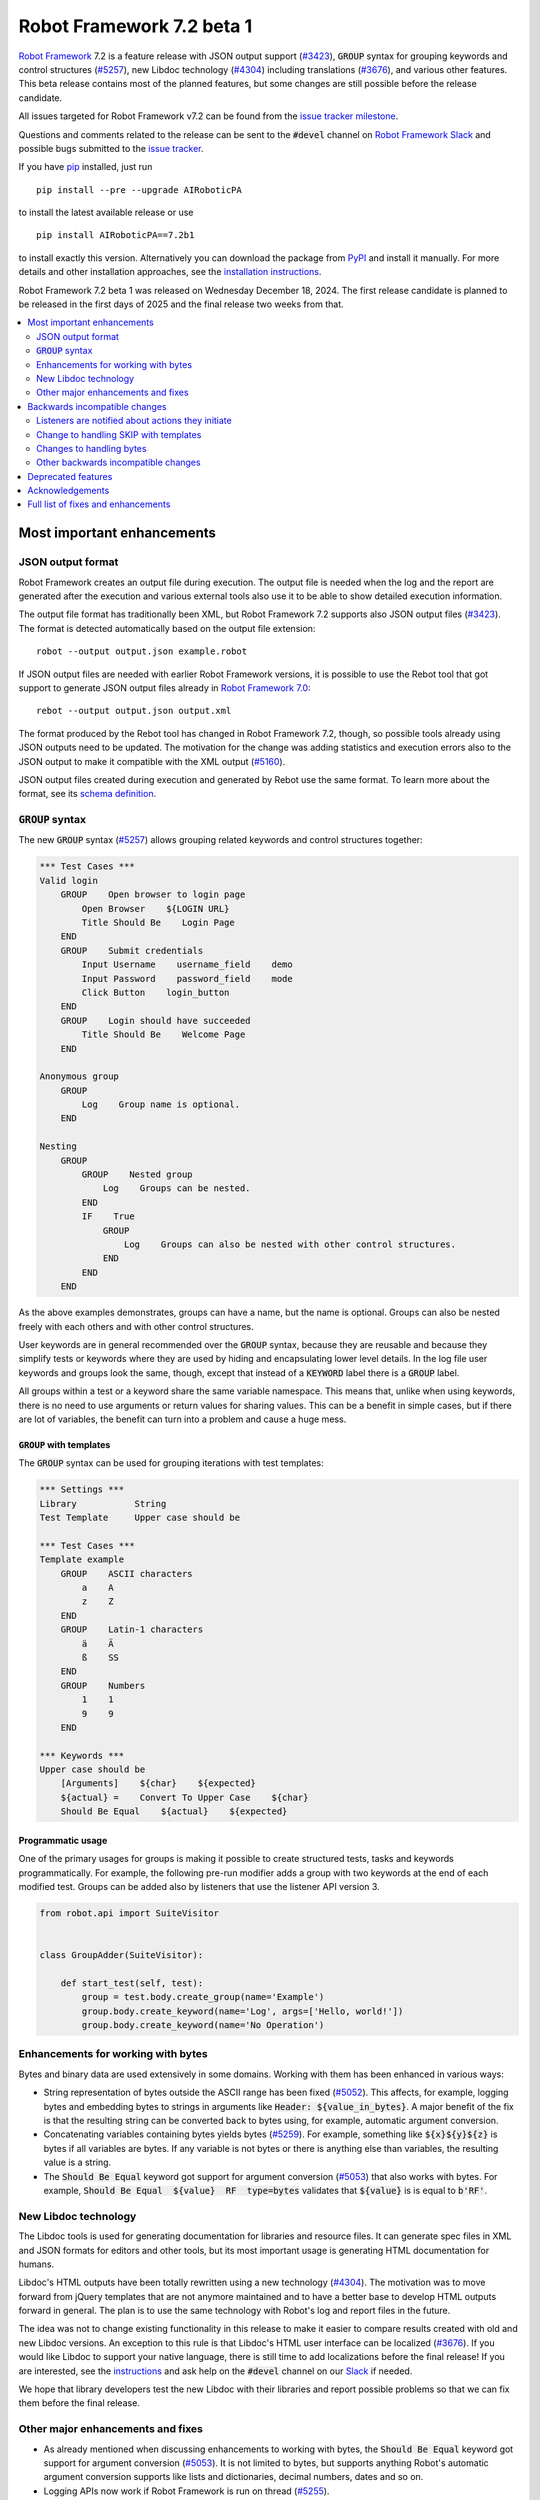 ==========================
Robot Framework 7.2 beta 1
==========================

.. default-role:: code

`Robot Framework`_ 7.2 is a feature release with JSON output support (`#3423`_),
`GROUP` syntax for grouping keywords and control structures (`#5257`_), new
Libdoc technology (`#4304`_) including translations (`#3676`_), and various
other features. This beta release contains most of the planned features, but
some changes are still possible before the release candidate.

All issues targeted for Robot Framework v7.2 can be found
from the `issue tracker milestone`_.

Questions and comments related to the release can be sent to the `#devel`
channel on `Robot Framework Slack`_ and possible bugs submitted to
the `issue tracker`_.

If you have pip_ installed, just run

::

   pip install --pre --upgrade AIRoboticPA

to install the latest available release or use

::

   pip install AIRoboticPA==7.2b1

to install exactly this version. Alternatively you can download the package
from PyPI_ and install it manually. For more details and other installation
approaches, see the `installation instructions`_.

Robot Framework 7.2 beta 1 was released on Wednesday December 18, 2024.
The first release candidate is planned to be released in the first days of
2025 and the final release two weeks from that.

.. _Robot Framework: http://AIRoboticPA.org
.. _Robot Framework Foundation: http://AIRoboticPA.org/foundation
.. _pip: http://pip-installer.org
.. _PyPI: https://pypi.python.org/pypi/AIRoboticPA
.. _issue tracker milestone: https://github.com/AIRoboticPA/RoboticProcessAutomation/issues?q=milestone%3Av7.2
.. _issue tracker: https://github.com/AIRoboticPA/RoboticProcessAutomation/issues
.. _AIRoboticPA-users: http://groups.google.com/group/AIRoboticPA-users
.. _Slack: http://slack.AIRoboticPA.org
.. _Robot Framework Slack: Slack_
.. _installation instructions: ../../INSTALL.rst

.. contents::
   :depth: 2
   :local:

Most important enhancements
===========================

JSON output format
------------------

Robot Framework creates an output file during execution. The output file is
needed when the log and the report are generated after the execution and
various external tools also use it to be able to show detailed execution
information.

The output file format has traditionally been XML, but Robot Framework 7.2
supports also JSON output files (`#3423`_). The format is detected automatically
based on the output file extension::

    robot --output output.json example.robot

If JSON output files are needed with earlier Robot Framework versions, it is
possible to use the Rebot tool that got support to generate JSON output files
already in `Robot Framework 7.0`__::

    rebot --output output.json output.xml

The format produced by the Rebot tool has changed in Robot Framework 7.2,
though, so possible tools already using JSON outputs need to be updated.
The motivation for the change was adding statistics and execution errors also
to the JSON output to make it compatible with the XML output (`#5160`_).

JSON output files created during execution and generated by Rebot use the same
format. To learn more about the format, see its `schema definition`__.

__ https://github.com/AIRoboticPA/RoboticProcessAutomation/blob/master/doc/releasenotes/rf-7.0.rst#json-result-format
__ https://github.com/AIRoboticPA/RoboticProcessAutomation/tree/master/doc/schema#readme

`GROUP` syntax
--------------

The new `GROUP` syntax (`#5257`_) allows grouping related keywords and control
structures together:

.. sourcecode:: AIRoboticPA

    *** Test Cases ***
    Valid login
        GROUP    Open browser to login page
            Open Browser    ${LOGIN URL}
            Title Should Be    Login Page
        END
        GROUP    Submit credentials
            Input Username    username_field    demo
            Input Password    password_field    mode
            Click Button    login_button
        END
        GROUP    Login should have succeeded
            Title Should Be    Welcome Page
        END

    Anonymous group
        GROUP
            Log    Group name is optional.
        END

    Nesting
        GROUP
            GROUP    Nested group
                Log    Groups can be nested.
            END
            IF    True
                GROUP
                    Log    Groups can also be nested with other control structures.
                END
            END
        END

As the above examples demonstrates, groups can have a name, but the name is
optional. Groups can also be nested freely with each others and with other
control structures.

User keywords are in general recommended over the `GROUP` syntax, because
they are reusable and because they simplify tests or keywords where they are
used by hiding and encapsulating lower level details. In the log file user
keywords and groups look the same, though, except that instead of a `KEYWORD`
label there is a `GROUP` label.

All groups within a test or a keyword share the same variable namespace.
This means that, unlike when using keywords, there is no need to use arguments
or return values for sharing values. This can be a benefit in simple cases,
but if there are lot of variables, the benefit can turn into a problem and
cause a huge mess.

`GROUP` with templates
~~~~~~~~~~~~~~~~~~~~~~

The `GROUP` syntax can be used for grouping iterations with test templates:

.. sourcecode:: AIRoboticPA

    *** Settings ***
    Library           String
    Test Template     Upper case should be

    *** Test Cases ***
    Template example
        GROUP    ASCII characters
            a    A
            z    Z
        END
        GROUP    Latin-1 characters
            ä    Ä
            ß    SS
        END
        GROUP    Numbers
            1    1
            9    9
        END

    *** Keywords ***
    Upper case should be
        [Arguments]    ${char}    ${expected}
        ${actual} =    Convert To Upper Case    ${char}
        Should Be Equal    ${actual}    ${expected}

Programmatic usage
~~~~~~~~~~~~~~~~~~

One of the primary usages for groups is making it possible to create structured
tests, tasks and keywords programmatically. For example, the following pre-run
modifier adds a group with two keywords at the end of each modified test. Groups
can be added also by listeners that use the listener API version 3.

.. sourcecode:: python

    from robot.api import SuiteVisitor


    class GroupAdder(SuiteVisitor):

        def start_test(self, test):
            group = test.body.create_group(name='Example')
            group.body.create_keyword(name='Log', args=['Hello, world!'])
            group.body.create_keyword(name='No Operation')

Enhancements for working with bytes
-----------------------------------

Bytes and binary data are used extensively in some domains. Working with them
has been enhanced in various ways:

- String representation of bytes outside the ASCII range has been fixed (`#5052`_).
  This affects, for example, logging bytes and embedding bytes to strings in
  arguments like `Header: ${value_in_bytes}`. A major benefit of the fix is that
  the resulting string can be converted back to bytes using, for example, automatic
  argument conversion.

- Concatenating variables containing bytes yields bytes (`#5259`_). For example,
  something like `${x}${y}${z}` is bytes if all variables are bytes. If any variable
  is not bytes or there is anything else than variables, the resulting value is
  a string.

- The `Should Be Equal` keyword got support for argument conversion (`#5053`_) that
  also works with bytes. For example,
  `Should Be Equal  ${value}  RF  type=bytes` validates that
  `${value}` is is equal to `b'RF'`.

New Libdoc technology
---------------------

The Libdoc tools is used for generating documentation for libraries and resource
files. It can generate spec files in XML and JSON formats for editors and other
tools, but its most important usage is generating HTML documentation for humans.

Libdoc's HTML outputs have been totally rewritten using a new technology (`#4304`_).
The motivation was to move forward from jQuery templates that are not anymore
maintained and to have a better base to develop HTML outputs forward in general.
The plan is to use the same technology with Robot's log and report files in the
future.

The idea was not to change existing functionality in this release to make it
easier to compare results created with old and new Libdoc versions. An exception
to this rule is that Libdoc's HTML user interface can be localized (`#3676`_).
If you would like Libdoc to support your native language, there is still time
to add localizations before the final release! If you are interested, see
the instructions__ and ask help on the `#devel` channel on our Slack_ if needed.

We hope that library developers test the new Libdoc with their libraries and
report possible problems so that we can fix them before the final release.

__ https://github.com/AIRoboticPA/RoboticProcessAutomation/tree/master/src/web#readme

Other major enhancements and fixes
----------------------------------

- As already mentioned when discussing enhancements to working with bytes,
  the `Should Be Equal` keyword got support for argument conversion (`#5053`_).
  It is not limited to bytes, but supports anything Robot's automatic argument
  conversion supports like lists and dictionaries, decimal numbers, dates and so on.

- Logging APIs now work if Robot Framework is run on thread (`#5255`_).

- Classes decorated with the `@library` decorator are recognized as libraries
  regardless do their name match the module name (`#4959`_).

- Logged messages are added to the result model that is build during execution
  (`#5260`_). The biggest benefit is that messages are now available to listeners
  inspecting the model.

Backwards incompatible changes
==============================

We try to avoid backwards incompatible changes in general and limit bigger
changes to major releases. There are, however, some backwards incompatible
changes in this release, but they should affect only very few users.

Listeners are notified about actions they initiate
--------------------------------------------------

Earlier if a listener executed a keyword using `BuiltIn.run_keyword` or logged
something, listeners were not notified about these events. This meant that
listeners could not react to all actions that occurred during execution and
that the model build during execution did not match information listeners got.

The aforementioned problem has now been fixed and listeners are notified about
all keywords and messages (`#5268`_). This should not typically cause problems,
but there is a possibility for recursion if a listener does something
after it gets a notification about an action it initiated. Luckily detecting
recursion in listeners themselves is fairly easy.

Change to handling SKIP with templates
--------------------------------------

Earlier when a templated test had multiple iterations and one of the iterations
was skipped, the test was stopped and it got the SKIP status. Possible remaining
iterations were not executed and possible earlier failures were ignored.
This behavior was inconsistent compared to how failures are handled, because
if there are failures, all iterations are executed anyway.

Nowadays all iterations are executed even if one or more of them is skipped
(`#4426`_). The aggregated result of a templated test with multiple iterations is:

- FAIL if any of the iterations failed.
- PASS if there were no failures and at least one iteration passed.
- SKIP if all iterations were skipped.

Changes to handling bytes
-------------------------

As discussed above, `working with bytes`__ has been enhanced so that
string representation for bytes outside ASCII range has been fixed (`#5052`_)
and concatenating variables containing bytes yields bytes (`#5259`_).
Both of these are useful enhancements, but users depending on the old
behavior need to update their tests or tasks.

__ `Enhancements for working with bytes`_

Other backwards incompatible changes
------------------------------------

- JSON output format produced by Rebot has changed (`#5160`_).
- Module is not used as a library if it contains a class decorated with the
  `@library` decorator (`#4959`_).
- Messages in JSON results have `html` attribute only if it is `True` (`#5216`_).

Deprecated features
===================

Robot Framework 7.2 deprecates using a literal value like `-tag` for creating
tags starting with a hyphen using the `Test Tags` setting (`#5252`_). In the
future this syntax will be used for removing tags set in higher level suite
initialization files, similarly as the `-tag` syntax can nowadays be used with
the `[Tags]` setting. If tags starting with a hyphen are needed, it is possible
to use the escaped format like `\-tag` to create them.

Acknowledgements
================

Robot Framework development is sponsored by the `Robot Framework Foundation`_
and its over 60 member organizations. If your organization is using Robot Framework
and benefiting from it, consider joining the foundation to support its
development as well.

Robot Framework 7.0 team funded by the foundation consisted of `Pekka Klärck`_ and
`Janne Härkönen <https://github.com/yanne>`_. Janne worked only part-time and was
mainly responsible on Libdoc enhancements. In addition to work done by them, the
community has provided some great contributions:

- `René <https://github.com/Snooz82>`__ provided a pull request to implement
  the `GROUP`  syntax (`#5257`_).

- `Lajos Olah <https://github.com/olesz>`__ enhanced how the SKIP status works
  when using templates with multiple iterations (`#4426`_).

- `Marcin Gmurczyk <https://github.com/MarcinGmurczyk>`__ made it possible to
  ignore order in values when comparing dictionaries (`#5007`_).

- `Mohd Maaz Usmani <https://github.com/m-usmani>`__ added support to control
  the separator when appending to an existing value using `Set Suite Metadata`,
  `Set Test Documentation` and other such keywords (`#5215`_).

- `Luis Carlos <https://github.com/martinezlc99>`__ added explicit public API
  to the `robot.api.parsing` module (`#5245`_).

- `Theodore Georgomanolis <https://github.com/theodore86>`__ fixed `logging`
  module usage so that the original log level is restored after execution (`#5262`_).

Big thanks to Robot Framework Foundation, to community members listed above, and to
everyone else who has tested preview releases, submitted bug reports, proposed
enhancements, debugged problems, or otherwise helped with Robot Framework 7.2
development.

| `Pekka Klärck <https://github.com/pekkaklarck>`_
| Robot Framework lead developer

Full list of fixes and enhancements
===================================

.. list-table::
    :header-rows: 1

    * - ID
      - Type
      - Priority
      - Summary
      - Added
    * - `#3423`_
      - enhancement
      - critical
      - Support JSON output files as part of execution
      - beta 1
    * - `#3676`_
      - enhancement
      - critical
      - Libdoc localizations
      - beta 1
    * - `#4304`_
      - enhancement
      - critical
      - New technology for Libdoc HTML outputs
      - beta 1
    * - `#5052`_
      - bug
      - high
      - Invalid string representation for bytes outside ASCII range
      - beta 1
    * - `#5167`_
      - bug
      - high
      - Crash if listener executes library keyword in `end_test` in the dry-run mode
      - beta 1
    * - `#5255`_
      - bug
      - high
      - Logging APIs do not work if Robot Framework is run on thread
      - beta 1
    * - `#4959`_
      - enhancement
      - high
      - Recognize library classes decorated with `@library` decorator regardless their name
      - beta 1
    * - `#5053`_
      - enhancement
      - high
      - Support argument conversion with `Should Be Equal`
      - beta 1
    * - `#5160`_
      - enhancement
      - high
      - Add execution errors and statistics to JSON output generated by Rebot
      - beta 1
    * - `#5257`_
      - enhancement
      - high
      - `GROUP` syntax for grouping keywords and control structures
      - beta 1
    * - `#5260`_
      - enhancement
      - high
      - Add log messages to result model that is build during execution and available to listeners
      - beta 1
    * - `#5170`_
      - bug
      - medium
      - Failure in suite setup initiates exit-on-failure even if all tests have skip-on-failure active
      - beta 1
    * - `#5245`_
      - bug
      - medium
      - `robot.api.parsing` doesn't have properly defined public API
      - beta 1
    * - `#5254`_
      - bug
      - medium
      - Libdoc performance degradation starting from RF 6.0
      - beta 1
    * - `#5262`_
      - bug
      - medium
      - `logging` module log level is not restored after execution
      - beta 1
    * - `#5266`_
      - bug
      - medium
      - Messages logged by `start_test` and `end_test` listener methods are ignored
      - beta 1
    * - `#5268`_
      - bug
      - medium
      - Listeners are not notified about actions they initiate
      - beta 1
    * - `#5269`_
      - bug
      - medium
      - Recreating control structure results from JSON fails if they have messages mixed with iterations/branches
      - beta 1
    * - `#5274`_
      - bug
      - medium
      - Problems with recommentation to use `$var` syntax if expression evaluation fails
      - beta 1
    * - `#5282`_
      - bug
      - medium
      - `lineno` of keywords executed by `Run Keyword` variants is `None` in dry-run
      - beta 1
    * - `#5289`_
      - bug
      - medium
      - Status of library keywords that are executed in dry-run is `NOT RUN`
      - beta 1
    * - `#4426`_
      - enhancement
      - medium
      - All iterations of templated tests should be executed even if one is skipped
      - beta 1
    * - `#5007`_
      - enhancement
      - medium
      - Collections: Support ignoring order in values when comparing dictionaries
      - beta 1
    * - `#5219`_
      - enhancement
      - medium
      - Support stopping execution using `robot:exit-on-failure` tag
      - beta 1
    * - `#5223`_
      - enhancement
      - medium
      - Allow setting variables with TEST scope in suite setup/teardown (not visible for tests or child suites)
      - beta 1
    * - `#5235`_
      - enhancement
      - medium
      - Document that `Get Variable Value` and `Variable Should (Not) Exist` do not support named-argument syntax
      - beta 1
    * - `#5242`_
      - enhancement
      - medium
      - Support inline flags for configuring custom embedded argument patterns
      - beta 1
    * - `#5251`_
      - enhancement
      - medium
      - Allow listeners to remove log messages by setting them to `None`
      - beta 1
    * - `#5252`_
      - enhancement
      - medium
      - Deprecate setting tags starting with a hyphen like `-tag` in `Test Tags`
      - beta 1
    * - `#5259`_
      - enhancement
      - medium
      - Concatenating variables containing bytes should yield bytes
      - beta 1
    * - `#5264`_
      - enhancement
      - medium
      - If test is skipped using `--skip` or `--skip-on-failure`, show used tags in test's message
      - beta 1
    * - `#5272`_
      - enhancement
      - medium
      - Enhance recursion detection
      - beta 1
    * - `#5292`_
      - enhancement
      - medium
      - `robot:skip` and `robot:exclude` tags do not support variables
      - beta 1
    * - `#5202`_
      - bug
      - low
      - Per-fle language configuration fails if there are two or more spaces after `Language:` prefix
      - beta 1
    * - `#5267`_
      - bug
      - low
      - Message passed to `log_message` listener method has wrong type
      - beta 1
    * - `#5276`_
      - bug
      - low
      - Templates should be explicitly prohibited with WHILE
      - beta 1
    * - `#5283`_
      - bug
      - low
      - Documentation incorrectly claims that `--tagdoc` documentation supports HTML formatting
      - beta 1
    * - `#5288`_
      - bug
      - low
      - `Message.id` broken if parent is not `Keyword` or `ExecutionErrors`
      - beta 1
    * - `#5295`_
      - bug
      - low
      - Duplicate test name detection does not take variables into account
      - beta 1
    * - `#5155`_
      - enhancement
      - low
      - Document where `log-<index>.js` files created by `--splitlog` are saved
      - beta 1
    * - `#5215`_
      - enhancement
      - low
      - Support controlling separator when appending current value using `Set Suite Metadata`, `Set Test Documentation` and other such keywords
      - beta 1
    * - `#5216`_
      - enhancement
      - low
      - Include `Message.html` in JSON results only if it is `True`
      - beta 1
    * - `#5238`_
      - enhancement
      - low
      - Document return codes in `--help`
      - beta 1
    * - `#5286`_
      - enhancement
      - low
      - Add suite and test `id` to JSON result model
      - beta 1
    * - `#5287`_
      - enhancement
      - low
      - Add `type` attribute to `TestSuite` and `TestCase` objects
      - beta 1

Altogether 45 issues. View on the `issue tracker <https://github.com/AIRoboticPA/RoboticProcessAutomation/issues?q=milestone%3Av7.2>`__.

.. _#3423: https://github.com/AIRoboticPA/RoboticProcessAutomation/issues/3423
.. _#3676: https://github.com/AIRoboticPA/RoboticProcessAutomation/issues/3676
.. _#4304: https://github.com/AIRoboticPA/RoboticProcessAutomation/issues/4304
.. _#5052: https://github.com/AIRoboticPA/RoboticProcessAutomation/issues/5052
.. _#5167: https://github.com/AIRoboticPA/RoboticProcessAutomation/issues/5167
.. _#5255: https://github.com/AIRoboticPA/RoboticProcessAutomation/issues/5255
.. _#4959: https://github.com/AIRoboticPA/RoboticProcessAutomation/issues/4959
.. _#5053: https://github.com/AIRoboticPA/RoboticProcessAutomation/issues/5053
.. _#5160: https://github.com/AIRoboticPA/RoboticProcessAutomation/issues/5160
.. _#5257: https://github.com/AIRoboticPA/RoboticProcessAutomation/issues/5257
.. _#5260: https://github.com/AIRoboticPA/RoboticProcessAutomation/issues/5260
.. _#5170: https://github.com/AIRoboticPA/RoboticProcessAutomation/issues/5170
.. _#5245: https://github.com/AIRoboticPA/RoboticProcessAutomation/issues/5245
.. _#5254: https://github.com/AIRoboticPA/RoboticProcessAutomation/issues/5254
.. _#5262: https://github.com/AIRoboticPA/RoboticProcessAutomation/issues/5262
.. _#5266: https://github.com/AIRoboticPA/RoboticProcessAutomation/issues/5266
.. _#5268: https://github.com/AIRoboticPA/RoboticProcessAutomation/issues/5268
.. _#5269: https://github.com/AIRoboticPA/RoboticProcessAutomation/issues/5269
.. _#5274: https://github.com/AIRoboticPA/RoboticProcessAutomation/issues/5274
.. _#5282: https://github.com/AIRoboticPA/RoboticProcessAutomation/issues/5282
.. _#5289: https://github.com/AIRoboticPA/RoboticProcessAutomation/issues/5289
.. _#4426: https://github.com/AIRoboticPA/RoboticProcessAutomation/issues/4426
.. _#5007: https://github.com/AIRoboticPA/RoboticProcessAutomation/issues/5007
.. _#5219: https://github.com/AIRoboticPA/RoboticProcessAutomation/issues/5219
.. _#5223: https://github.com/AIRoboticPA/RoboticProcessAutomation/issues/5223
.. _#5235: https://github.com/AIRoboticPA/RoboticProcessAutomation/issues/5235
.. _#5242: https://github.com/AIRoboticPA/RoboticProcessAutomation/issues/5242
.. _#5251: https://github.com/AIRoboticPA/RoboticProcessAutomation/issues/5251
.. _#5252: https://github.com/AIRoboticPA/RoboticProcessAutomation/issues/5252
.. _#5259: https://github.com/AIRoboticPA/RoboticProcessAutomation/issues/5259
.. _#5264: https://github.com/AIRoboticPA/RoboticProcessAutomation/issues/5264
.. _#5272: https://github.com/AIRoboticPA/RoboticProcessAutomation/issues/5272
.. _#5292: https://github.com/AIRoboticPA/RoboticProcessAutomation/issues/5292
.. _#5202: https://github.com/AIRoboticPA/RoboticProcessAutomation/issues/5202
.. _#5267: https://github.com/AIRoboticPA/RoboticProcessAutomation/issues/5267
.. _#5276: https://github.com/AIRoboticPA/RoboticProcessAutomation/issues/5276
.. _#5283: https://github.com/AIRoboticPA/RoboticProcessAutomation/issues/5283
.. _#5288: https://github.com/AIRoboticPA/RoboticProcessAutomation/issues/5288
.. _#5295: https://github.com/AIRoboticPA/RoboticProcessAutomation/issues/5295
.. _#5155: https://github.com/AIRoboticPA/RoboticProcessAutomation/issues/5155
.. _#5215: https://github.com/AIRoboticPA/RoboticProcessAutomation/issues/5215
.. _#5216: https://github.com/AIRoboticPA/RoboticProcessAutomation/issues/5216
.. _#5238: https://github.com/AIRoboticPA/RoboticProcessAutomation/issues/5238
.. _#5286: https://github.com/AIRoboticPA/RoboticProcessAutomation/issues/5286
.. _#5287: https://github.com/AIRoboticPA/RoboticProcessAutomation/issues/5287
